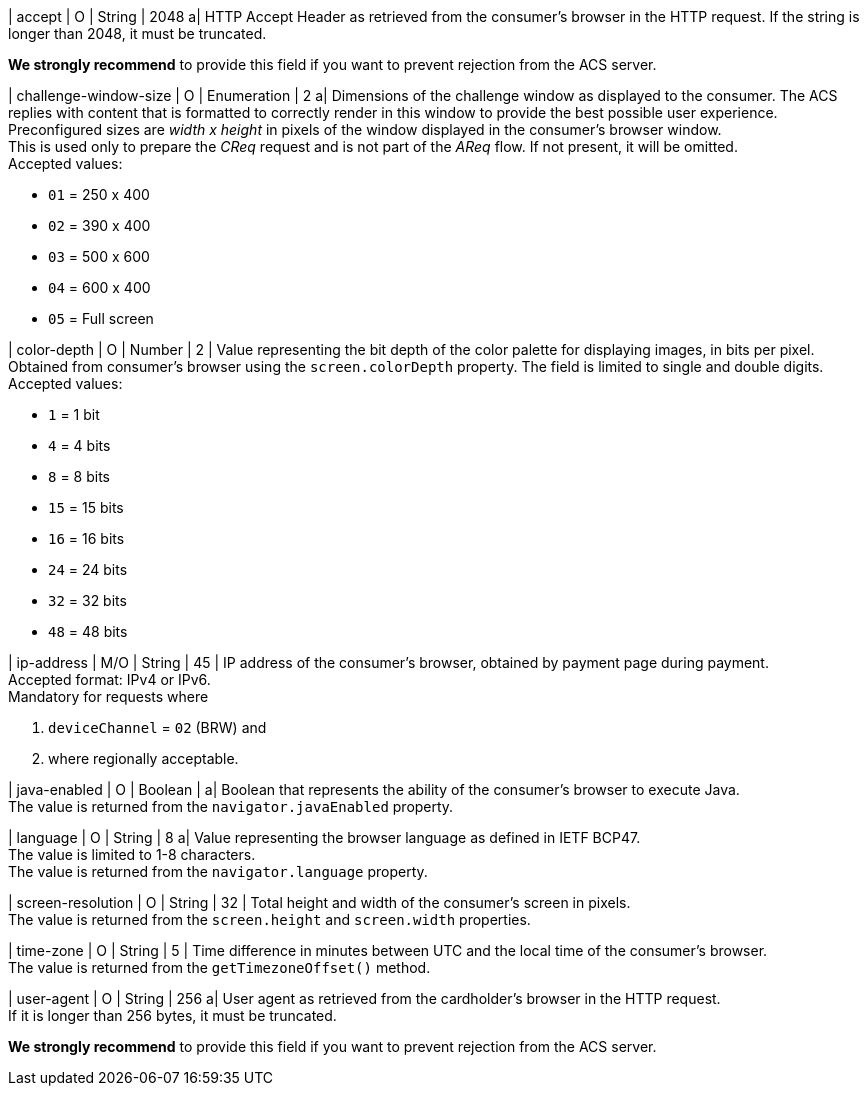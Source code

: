 
| accept 
| O 
| String 
| 2048 
a| HTTP Accept Header as retrieved from the consumer's browser in the HTTP request. If the string is longer than 2048, it must be truncated. 

*We strongly recommend* to provide this field if you want to prevent rejection from the ACS server.

| challenge-window-size 
| O 
| Enumeration
| 2 
a| Dimensions of the challenge window as displayed to the consumer. The ACS replies with content that is formatted to correctly render in this window to provide the best possible user experience. +
Preconfigured sizes are _width x height_ in pixels of the window displayed in the consumer’s browser window. +
This is used only to prepare the _CReq_ request and is not part of the _AReq_ flow. If not present, it will be omitted. +
Accepted values: +

* ``01`` = 250 x 400 +
* ``02`` = 390 x 400 +
* ``03`` = 500 x 600 +
* ``04`` = 600 x 400 +
* ``05`` = Full screen 

//-

| color-depth 
| O 
| Number 
| 2 
| Value representing the bit depth of the color palette for displaying images, in bits per pixel. Obtained from consumer's browser using the ``screen.colorDepth`` property. The field is limited to single and double digits. +
Accepted values: +

* ``1`` = 1 bit +
* ``4`` = 4 bits +
* ``8`` = 8 bits +
* ``15`` = 15 bits +
* ``16`` = 16 bits +
* ``24`` = 24 bits +
* ``32`` = 32 bits +
* ``48`` = 48 bits 

//-

| ip-address
| M/O
| String
| 45
| IP address of the consumer's browser, obtained by payment page during payment. +
Accepted format: IPv4 or IPv6. +
Mandatory for requests where +

. ``deviceChannel`` = ``02`` (BRW) and 
. where regionally acceptable.

//-

| java-enabled 
| O 
| Boolean 
|  
a| Boolean that represents the ability of the consumer's browser to execute Java. +
The value is returned from the ``navigator.javaEnabled`` property.

| language 
| O 
| String 
| 8 
a| Value representing the browser language as defined in IETF BCP47. +
The value is limited to 1-8 characters. +
The value is returned from the ``navigator.language`` property.

| screen-resolution 
| O 
| String 
| 32 
| Total height and width of the consumer’s screen in pixels. +
The value is returned from the ``screen.height`` and ``screen.width`` properties.

| time-zone
| O
| String
| 5
| Time difference in minutes between UTC and the local time of the consumer's browser. +
The value is returned from the ``getTimezoneOffset()`` method.

| user-agent 
| O 
| String 
| 256 
a| User agent as retrieved from the cardholder's browser in the HTTP request. +
If it is longer than 256 bytes, it must be truncated. +

*We strongly recommend* to provide this field if you want to prevent rejection from the ACS server.

//-